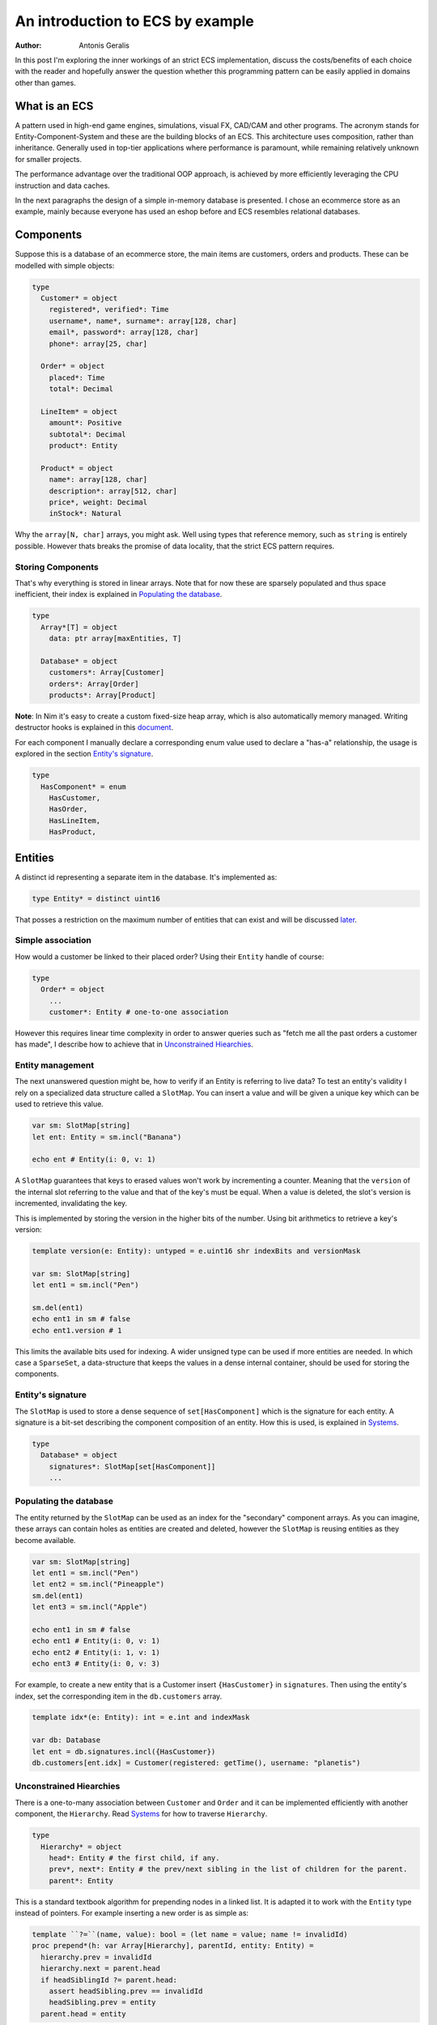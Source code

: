 An introduction to ECS by example
*********************************

:author: Antonis Geralis

In this post I'm exploring the inner workings of an strict ECS implementation,
discuss the costs/benefits of each choice with the reader and hopefully answer
the question whether this programming pattern can be easily applied in domains
other than games.

What is an ECS
==============

A pattern used in high-end game engines, simulations, visual FX, CAD/CAM and
other programs. The acronym stands for Entity-Component-System and these are
the building blocks of an ECS. This architecture uses composition, rather
than inheritance. Generally used in top-tier applications where performance
is paramount, while remaining relatively unknown for smaller projects.

The performance advantage over the traditional OOP approach, is achieved by
more efficiently leveraging the CPU instruction and data caches.

In the next paragraphs the design of a simple in-memory database is presented.
I chose an ecommerce store as an example, mainly because everyone has used
an eshop before and ECS resembles relational databases.

Components
==========

Suppose this is a database of an ecommerce store, the main items are customers,
orders and products. These can be modelled with simple objects:

.. code-block:: nim

  type
    Customer* = object
      registered*, verified*: Time
      username*, name*, surname*: array[128, char]
      email*, password*: array[128, char]
      phone*: array[25, char]

    Order* = object
      placed*: Time
      total*: Decimal

    LineItem* = object
      amount*: Positive
      subtotal*: Decimal
      product*: Entity

    Product* = object
      name*: array[128, char]
      description*: array[512, char]
      price*, weight: Decimal
      inStock*: Natural


Why the ``array[N, char]`` arrays, you might ask. Well using types that reference
memory, such as ``string`` is entirely possible. However thats breaks the
promise of data locality, that the strict ECS pattern requires.

Storing Components
------------------

That's why everything is stored in linear arrays. Note that for now these are
sparsely populated and thus space inefficient, their index is explained in
`Populating the database`_.

.. code-block:: nim

  type
    Array*[T] = object
      data: ptr array[maxEntities, T]

    Database* = object
      customers*: Array[Customer]
      orders*: Array[Order]
      products*: Array[Product]


**Note**: In Nim it's easy to create a custom fixed-size heap array, which is
also automatically memory managed. Writing destructor hooks is explained in this
`document <https://nim-lang.github.io/Nim/destructors.html>`_.

For each component I manually declare a corresponding enum value used to
declare a "has-a" relationship, the usage is explored in the section
`Entity's signature`_.

.. code-block:: nim

  type
    HasComponent* = enum
      HasCustomer,
      HasOrder,
      HasLineItem,
      HasProduct,


Entities
========

A distinct id representing a separate item in the database. It's implemented as:

.. code-block:: nim

  type Entity* = distinct uint16


That posses a restriction on the maximum number of entities that can exist and
will be discussed later_.

Simple association
------------------

How would a customer be linked to their placed order? Using their ``Entity`` handle
of course:

.. code-block:: nim

  type
    Order* = object
      ...
      customer*: Entity # one-to-one association


However this requires linear time complexity in order to answer queries such as
"fetch me all the past orders a customer has made", I describe how to achieve
that in `Unconstrained Hiearchies`_.

Entity management
-----------------

The next unanswered question might be, how to verify if an Entity is referring to
live data? To test an entity's validity I rely on a specialized data structure
called a ``SlotMap``. You can insert a value and will be given a unique key which
can be used to retrieve this value.

.. code-block:: nim

  var sm: SlotMap[string]
  let ent: Entity = sm.incl("Banana")

  echo ent # Entity(i: 0, v: 1)


A ``SlotMap`` guarantees that keys to erased values won't work by incrementing a
counter. Meaning that the ``version`` of the internal slot referring to the value
and that of the key's must be equal. When a value is deleted, the slot's version
is incremented, invalidating the key.

.. _later:

This is implemented by storing the version in the higher bits of the number.
Using bit arithmetics to retrieve a key's version:

.. code-block:: nim

  template version(e: Entity): untyped = e.uint16 shr indexBits and versionMask

  var sm: SlotMap[string]
  let ent1 = sm.incl("Pen")

  sm.del(ent1)
  echo ent1 in sm # false
  echo ent1.version # 1


This limits the available bits used for indexing. A wider unsigned type can be
used if more entities are needed. In which case a ``SparseSet``, a data-structure
that keeps the values in a dense internal container, should be used for storing the
components.

Entity's signature
------------------

The ``SlotMap`` is used to store a dense sequence of ``set[HasComponent]`` which is
the signature for each entity. A signature is a bit-set describing the component
composition of an entity. How this is used, is explained in `Systems`_.

.. code-block:: nim

  type
    Database* = object
      signatures*: SlotMap[set[HasComponent]]
      ...


Populating the database
-----------------------

The entity returned by the ``SlotMap`` can be used as an index for the "secondary"
component arrays. As you can imagine, these arrays can contain holes as entities
are created and deleted, however the ``SlotMap`` is reusing entities as they become
available.

.. code-block:: nim

  var sm: SlotMap[string]
  let ent1 = sm.incl("Pen")
  let ent2 = sm.incl("Pineapple")
  sm.del(ent1)
  let ent3 = sm.incl("Apple")

  echo ent1 in sm # false
  echo ent1 # Entity(i: 0, v: 1)
  echo ent2 # Entity(i: 1, v: 1)
  echo ent3 # Entity(i: 0, v: 3)


For example, to create a new entity that is a Customer insert ``{HasCustomer}`` in
``signatures``. Then using the entity's index, set the corresponding item in the
``db.customers`` array.

.. code-block:: nim

  template idx*(e: Entity): int = e.int and indexMask

  var db: Database
  let ent = db.signatures.incl({HasCustomer})
  db.customers[ent.idx] = Customer(registered: getTime(), username: "planetis")


Unconstrained Hiearchies
------------------------

There is a one-to-many association between ``Customer`` and ``Order`` and it can be
implemented efficiently with another component, the ``Hierarchy``. Read `Systems`_ for
how to traverse ``Hierarchy``.

.. code-block:: nim

  type
    Hierarchy* = object
      head*: Entity # the first child, if any.
      prev*, next*: Entity # the prev/next sibling in the list of children for the parent.
      parent*: Entity


This is a standard textbook algorithm for prepending nodes in a linked list. It
is adapted it to work with the ``Entity`` type instead of pointers. For example
inserting a new order is as simple as:

.. code-block:: nim

  template ``?=``(name, value): bool = (let name = value; name != invalidId)
  proc prepend*(h: var Array[Hierarchy], parentId, entity: Entity) =
    hierarchy.prev = invalidId
    hierarchy.next = parent.head
    if headSiblingId ?= parent.head:
      assert headSibling.prev == invalidId
      headSibling.prev = entity
    parent.head = entity


The database may contain multiple hierarchies, e.g.: to represent the many-to-many
associations between ``Order`` and ``Product``.

.. code-block:: nim

  type
    Database* = object
      ...
      # Mappings
      customerOrders*: Array[Hierarchy]
      orderItems*: Array[Hierarchy]


In order to achieve good memory efficiency and iteration speed, sorting the
hiearchies by ``parent`` is needed. A ``SparseSet`` should be used in that case.

Mixins
------

Components can be seen as a mixin idiom, classes that can be "included" rather
"inherited". Prepending an order to the list of orders belonging to a customer:

.. code-block:: nim

  proc mixCustomerOrder*(db: var Database, order, customer: Entity) =
    db.signature[order].incl HasCustomerOrder
    db.customerOrders[order.idx] = Hierarchy(head: invalidId, prev: invalidId,
        next: invalidId, parent: customer)
    if customer != invalidId: prepend(db, customer, order)


Systems
=======

The missing piece of the puzzle, is the code that works on entities having a
certain set of components. These are encoded another bit-set called ``Query`` and
when iterating over all entities, the ones whose signature doesn't contain ``Query``,
are skipped.

.. code-block:: nim

  proc sysFetchOrders*(db: var World) =
    const Query = {HasOrder, HasCustomerOrder}
    for entity, has in db.signatures.pairs:
      if has * Query == Query:
        let data = db.orders[order.idx]


The total iteration cost for all systems becomes an performance issue if the number of
systems grows or the number of entities is large.

Using tags influence processing
-------------------------------

 used to efficiently trigger further processing, tags to signal a result, or pass messages.

.. code-block:: nim

  type
    HasComponent = enum
      ...
      # Order status
      HasCompleted,
      HasPlaced,
      HasApproved,
      HasDelivered

using tags to be added/removed at run-time

.. code-block:: nim

  if order.placed - getTime() >= initDuration(hours = 3):
    world.signature[order].excl HasApproved
  elif :
    world.signature[order].incl HasCompleted

To fetch the list of orders a customer has made in the past:

.. code-block:: nim

  iterator queryAll*(parent: Entity, query: set[HasComponent]): Entity =
    var frontier = @[parent]
    while frontier.len > 0:
      let entity = frontier.pop()
      if db.signature[entity] * query == query:
        yield entity
      var childId = hierarchy.head
      while childId != invalidId:
        frontier.add(childId)
        childId = childHierarchy.next

  const Query = {HasOrder, HasCustomerOrder}
  for order in queryAll(db.customerOrders, customer, Query):
    let data = db.orders[order.idx]
    # Serialize to JSON


The normal way to send data between systems is to store the data in components.

Summary
=======

- ECS can be applied to many problem domains, but is useful when processing multitudes of data.
- ECS requires hammering a lot of details however is extensible.
- Nim provides plenty of flexibility to write code using most common programming paradigms,
  but is especially well-suited for the ECS pattern.
- Destructors make it trivial to implement data-structures with custom allocators and the semantics you need.

That is all, I hope you enjoyed the reading it as much as I enjoyed writing it.
